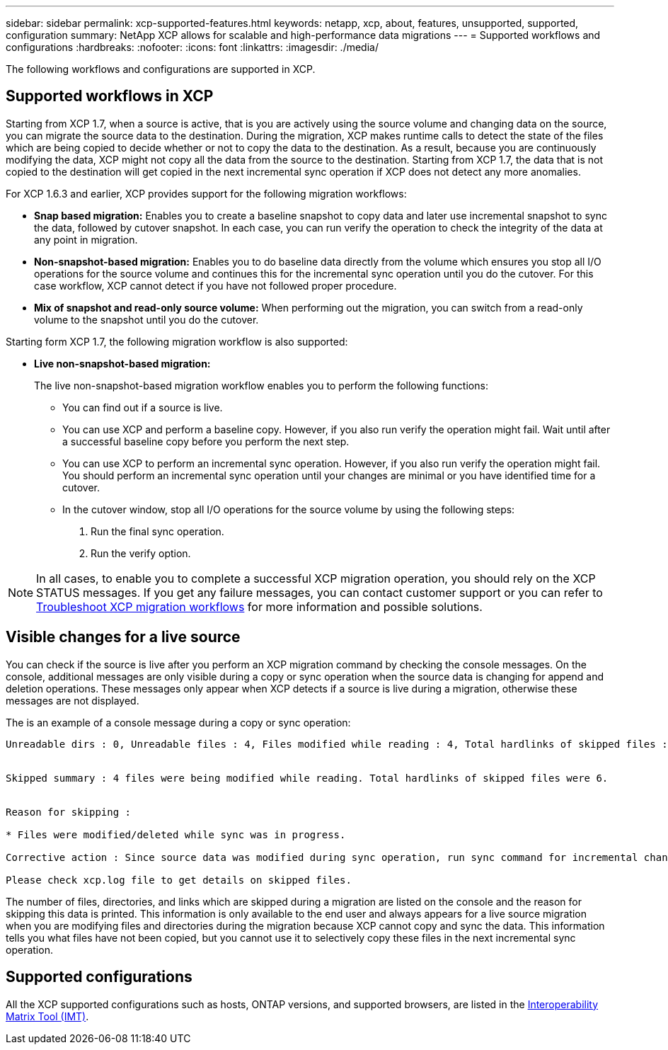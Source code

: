 ---
sidebar: sidebar
permalink: xcp-supported-features.html
keywords: netapp, xcp, about, features, unsupported, supported, configuration
summary: NetApp XCP allows for scalable and high-performance data migrations
---
= Supported workflows and configurations
:hardbreaks:
:nofooter:
:icons: font
:linkattrs:
:imagesdir: ./media/

[.lead]
The following workflows and configurations are supported in XCP.

== Supported workflows in XCP
Starting from XCP 1.7, when a source is active, that is you are actively using the source volume and changing data on the source, you can migrate the source data to the destination.  During the migration, XCP makes runtime calls to detect the state of the files which are being copied to decide whether or not to copy the data to the destination. As a result, because you are continuously modifying the data, XCP might not copy all the data from the source to the destination. Starting from XCP 1.7, the data that is not copied to the destination will get copied in the next incremental sync operation if XCP does not detect any more anomalies.

For XCP 1.6.3 and earlier, XCP provides support for the following migration workflows:

* *Snap based migration:* Enables you to create a baseline snapshot to copy data and later use incremental snapshot to sync the data, followed by cutover snapshot. In each case, you can run verify the operation to check the integrity of the data at any point in migration.
* *Non-snapshot-based migration:* Enables you to do baseline data directly from the volume which ensures you stop all I/O operations for the source volume and continues this for the incremental sync operation until you do the cutover. For this case workflow, XCP cannot detect if you have not followed proper procedure.
* *Mix of snapshot and read-only source volume:* When performing out the migration, you can switch from a read-only volume to the snapshot until you do the cutover.

Starting form XCP 1.7, the following migration workflow is also supported:

* *Live non-snapshot-based migration:*
+
The live non-snapshot-based migration workflow enables you to perform the following functions:

** You can find out if a source is live.
** You can use XCP and perform a baseline copy. However, if you also run verify the operation might fail. Wait until after a successful baseline copy before you perform the next step.
** You can use XCP to perform an incremental sync operation. However, if you also run verify the operation might fail. You should perform an incremental sync operation until your changes are minimal or you have identified time for a cutover.
** In the cutover window, stop all I/O operations for the source volume by using the following steps:
+
. Run the final sync operation.
. Run the verify option.

NOTE: In all cases, to enable you to complete a successful XCP migration operation, you should rely on the XCP STATUS messages. If you get any failure messages, you can contact customer support or you can refer to link:xcp-troubleshoot-migrattion-wf.html[Troubleshoot XCP migration workflows] for more information and possible solutions.

== Visible changes for a live source
You can check if the source is live after you perform an XCP migration command by checking the console messages. On the console, additional messages are only visible during a copy or sync operation when the source data is changing for append and deletion operations. These messages only appear when XCP detects if a source is live during a migration, otherwise these messages are not displayed.

The is an example of a console message during a copy or sync operation:

----
Unreadable dirs : 0, Unreadable files : 4, Files modified while reading : 4, Total hardlinks of skipped files : 6


Skipped summary : 4 files were being modified while reading. Total hardlinks of skipped files were 6.


Reason for skipping :

* Files were modified/deleted while sync was in progress.

Corrective action : Since source data was modified during sync operation, run sync command for incremental changes.

Please check xcp.log file to get details on skipped files.
----

The number of files, directories, and links which are skipped during a migration are listed on the console and the reason for skipping this data is printed. This information is only available to the end user and always appears for a live source migration when you are modifying files and directories during the migration because XCP cannot copy and sync the data. This information tells you what files have not been copied, but you cannot use it to selectively copy these files in the next incremental sync operation.

== Supported configurations

All the XCP supported configurations such as hosts, ONTAP versions, and supported browsers, are listed in the link:https://mysupport.netapp.com/matrix/[Interoperability Matrix Tool (IMT)^].

//BURT 1391465 05/31/2021
